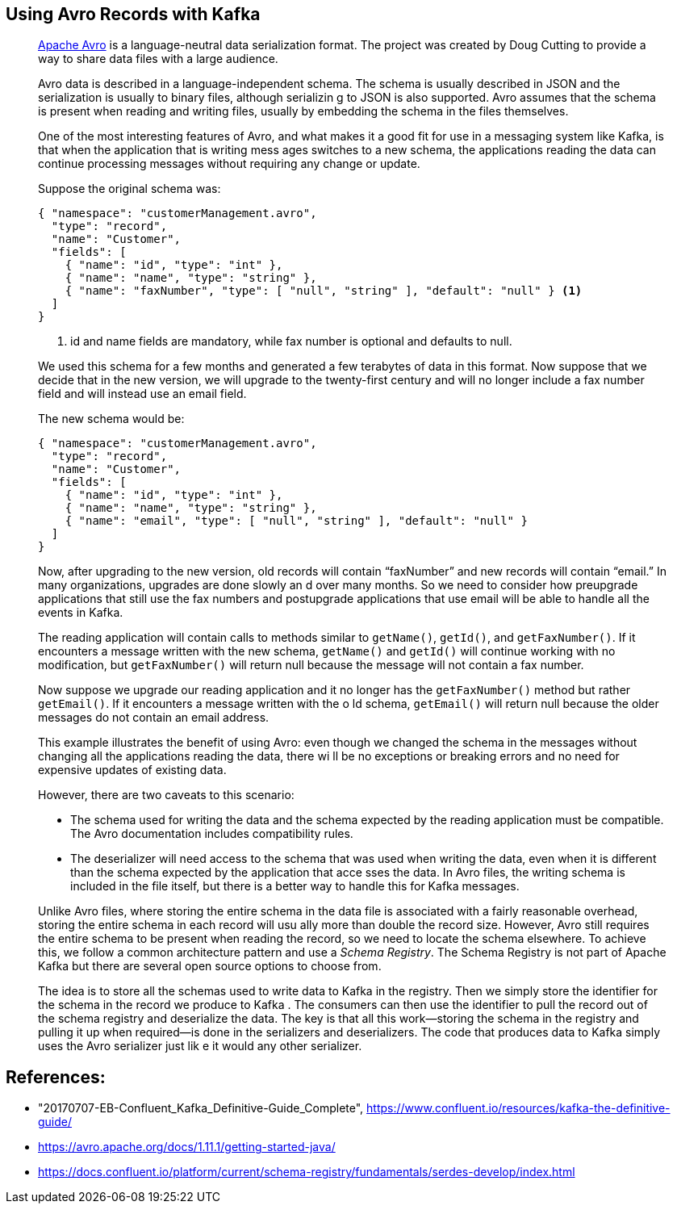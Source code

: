 == Using Avro Records with Kafka

> https://avro.apache.org/docs/current/[Apache Avro] is a language-neutral data serialization format. The project was created by Doug Cutting to provide a way to share 
data files with a large audience.
> 
> Avro data is described in a language-independent schema. The schema is usually described in JSON and the serialization is usually to binary files, although serializin
g to JSON is also supported. Avro assumes that the schema is present when reading and writing files, usually by embedding the schema in the files themselves.
> 
> One of the most interesting features of Avro, and what makes it a good fit for use in a messaging system like Kafka, is that when the application that is writing mess
ages switches to a new schema, the applications reading the data can continue processing messages without requiring any change or update.
> 
> Suppose the original schema was:
> 
> ```json
> { "namespace": "customerManagement.avro",
>   "type": "record",
>   "name": "Customer",
>   "fields": [
>     { "name": "id", "type": "int" },
>     { "name": "name", "type": "string" },
>     { "name": "faxNumber", "type": [ "null", "string" ], "default": "null" } <1>
>   ]
> }
> ```
> 
> <1> id and name fields are mandatory, while fax number is optional and defaults to null.
> 
> We used this schema for a few months and generated a few terabytes of data in this format. Now suppose that we decide that in the new version, we will upgrade to the 
twenty-first century and will no longer include a fax number field and will instead use an email field.
> 
> The new schema would be:
> 
> ```json
> { "namespace": "customerManagement.avro",
>   "type": "record",
>   "name": "Customer",
>   "fields": [
>     { "name": "id", "type": "int" },
>     { "name": "name", "type": "string" },
>     { "name": "email", "type": [ "null", "string" ], "default": "null" }
>   ]
> }
> ```
> 
> Now, after upgrading to the new version, old records will contain “faxNumber” and new records will contain “email.” In many organizations, upgrades are done slowly an
d over many months. So we need to consider how preupgrade applications that still use the fax numbers and postupgrade applications that use email will be able to handle
 all the events in Kafka.
> 
> The reading application will contain calls to methods similar to `getName()`, `getId()`, and `getFaxNumber()`. If it encounters a message written with the new schema,
 `getName()` and `getId()` will continue working with no modification, but `getFaxNumber()` will return null because the message will not contain a fax number.
> 
> Now suppose we upgrade our reading application and it no longer has the `getFaxNumber()` method but rather `getEmail()`. If it encounters a message written with the o
ld schema, `getEmail()` will return null because the older messages do not contain an email address.
> 
> This example illustrates the benefit of using Avro: even though we changed the schema in the messages without changing all the applications reading the data, there wi
ll be no exceptions or breaking errors and no need for expensive updates of existing data.
> 
> However, there are two caveats to this scenario:
> 
> * The schema used for writing the data and the schema expected by the reading
> application must be compatible. The Avro documentation includes compatibility
> rules.
> 
> * The deserializer will need access to the schema that was used when writing the data, even when it is different than the schema expected by the application that acce
sses the data. In Avro files, the writing schema is included in the file itself, but there is a better way to handle this for Kafka messages. 
> 
> Unlike Avro files, where storing the entire schema in the data file is associated with a fairly reasonable overhead, storing the entire schema in each record will usu
ally more than double the record size. However, Avro still requires the entire schema to be present when reading the record, so we need to locate the schema elsewhere. 
To achieve this, we follow a common architecture pattern and use a _Schema Registry_. The Schema Registry is not part of Apache Kafka but there are several open source 
options to choose from.
> 
> The idea is to store all the schemas used to write data to Kafka in the registry. Then we simply store the identifier for the schema in the record we produce to Kafka
. The consumers can then use the identifier to pull the record out of the schema registry and deserialize the data. The key is that all this work—storing the schema in 
the registry and pulling it up when required—is done in the serializers and deserializers. The code that produces data to Kafka simply uses the Avro serializer just lik
e it would any other serializer.

== References:

- "20170707-EB-Confluent_Kafka_Definitive-Guide_Complete", https://www.confluent.io/resources/kafka-the-definitive-guide/
- https://avro.apache.org/docs/1.11.1/getting-started-java/
- https://docs.confluent.io/platform/current/schema-registry/fundamentals/serdes-develop/index.html
